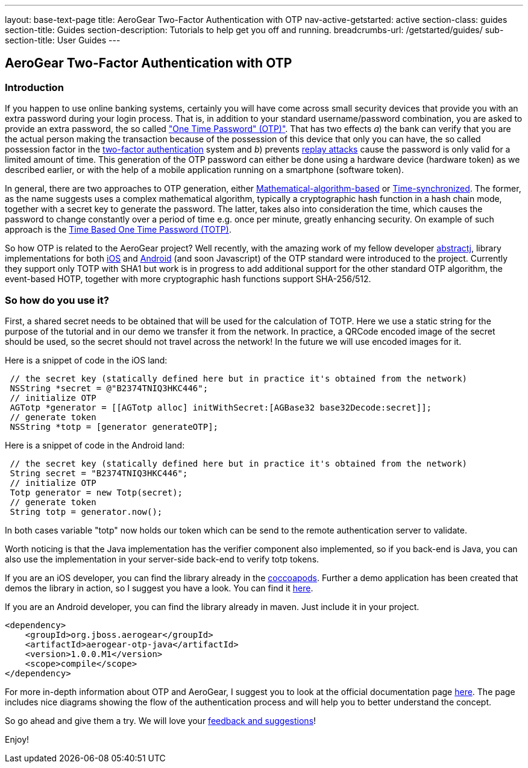 ---
layout: base-text-page
title: AeroGear Two-Factor Authentication with OTP
nav-active-getstarted: active
section-class: guides
section-title: Guides
section-description: Tutorials to help get you off and running.
breadcrumbs-url: /getstarted/guides/
sub-section-title: User Guides
---


== AeroGear Two-Factor Authentication with OTP

=== Introduction
If you happen to use online banking systems, certainly you will have come across small security devices that provide you with an extra password during your login process. That is, in addition to your standard username/password combination, you are asked to provide an extra password, the so called link:http://en.wikipedia.org/wiki/One-time_password["One Time Password" (OTP)"].  That has two effects __a__) the bank can verify that you are the actual person making the transaction because of the possession of this device that only you can have, the so called possession factor in the link:http://en.wikipedia.org/wiki/Two-factor_authentication[two-factor authentication] system and __b__) prevents link:http://en.wikipedia.org/wiki/Replay_attack[replay attacks] cause the password is only valid for a limited amount of time. This generation of the OTP password can either be done using a hardware device (hardware token) as we described earlier, or with the help of a mobile application running on a smartphone (software token).

In general, there are two approaches to OTP generation, either link:http://tools.ietf.org/html/rfc4226[Mathematical-algorithm-based] or link:http://tools.ietf.org/html/rfc6238[Time-synchronized]. The former, as the name suggests uses a complex mathematical algorithm, typically a cryptographic hash function in a hash chain mode, together with a secret key to generate the password.  The latter, takes also into consideration the time, which causes the password to change constantly over a period of time e.g. once per minute, greatly enhancing security. On example of such approach is the link:http://tools.ietf.org/html/rfc6238[Time Based One Time Password (TOTP)].

So how OTP is related to the AeroGear project? Well recently, with the amazing work of my fellow developer link:https://github.com/abstractj[abstractj], library implementations for both link:https://github.com/aerogear/aerogear-otp-ios[iOS] and link:https://github.com/aerogear/aerogear-otp-java[Android] (and soon Javascript) of the OTP standard were introduced to the project. Currently they support only TOTP with SHA1 but work is in progress to add additional support for the other standard OTP algorithm, the event-based HOTP, together with more cryptographic hash functions support SHA-256/512.

=== So how do you use it?

First, a shared secret needs to be obtained that will be used for the calculation of TOTP. Here we use a static string for the purpose of the tutorial and in our demo we transfer it from the network. In practice, a QRCode encoded image of the secret should be used, so the secret should not travel across the network! In the future we will use encoded images for it.

Here is a snippet of code in the iOS land:


[source, c]
----
 // the secret key (statically defined here but in practice it's obtained from the network)
 NSString *secret = @"B2374TNIQ3HKC446";   
 // initialize OTP  
 AGTotp *generator = [[AGTotp alloc] initWithSecret:[AGBase32 base32Decode:secret]];                       
 // generate token  
 NSString *totp = [generator generateOTP];  
----

Here is a snippet of code in the Android land:


[source, java]
----
 // the secret key (statically defined here but in practice it's obtained from the network)
 String secret = "B2374TNIQ3HKC446";
 // initialize OTP  
 Totp generator = new Totp(secret);
 // generate token  
 String totp = generator.now();  
----

In both cases variable "totp" now holds our token which can be send to the remote authentication server to validate.

Worth noticing is that the Java implementation has the verifier component also implemented, so if you back-end is Java, you can also use the implementation in your server-side back-end to verify totp tokens.

If you are an iOS developer, you can find the library already in the link:http://cocoapods.org/?q=aerogear-otp[coccoapods]. Further a demo application has been created that demos the library in action, so I suggest you have a look. You can find it link:https://github.com/aerogear/aerogear-otp-ios-demo[here].

If you are an Android developer, you can find the library already in maven. Just include it in your project.
[source, xml]
----
<dependency>
    <groupId>org.jboss.aerogear</groupId>
    <artifactId>aerogear-otp-java</artifactId>
    <version>1.0.0.M1</version>
    <scope>compile</scope>
</dependency>
----

For more in-depth information about OTP and AeroGear, I suggest you to look at the official documentation page link:http://aerogear.org/docs/specs/aerogear-security-otp/[here]. The page includes nice diagrams showing the flow of the authentication process and will help you to better understand the concept.

So go ahead and give them a try. We will love your link:https://issues.jboss.org/browse/AEROGEAR[feedback and suggestions]!

Enjoy!